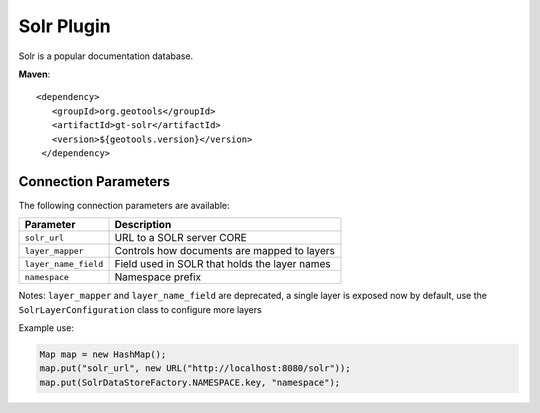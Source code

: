 Solr Plugin
-----------

Solr is a popular documentation database.

**Maven**::
   
   <dependency>
      <groupId>org.geotools</groupId>
      <artifactId>gt-solr</artifactId>
      <version>${geotools.version}</version>
    </dependency>

Connection Parameters
^^^^^^^^^^^^^^^^^^^^^

The following connection parameters are available:

+-------------------------+----------------------------------------------------+
| Parameter               | Description                                        |
+=========================+====================================================+
| ``solr_url``            | URL to a SOLR server CORE                          |
+-------------------------+----------------------------------------------------+
| ``layer_mapper``        | Controls how documents are mapped to layers        |
+-------------------------+----------------------------------------------------+
| ``layer_name_field``    | Field used in SOLR that holds the layer names      |
+-------------------------+----------------------------------------------------+
| ``namespace``           | Namespace prefix                                   |
+-------------------------+----------------------------------------------------+

Notes: ``layer_mapper`` and ``layer_name_field`` are deprecated, a single layer is exposed now by default, use 
the ``SolrLayerConfiguration`` class to configure more layers

Example use:

.. code-block:: java

        Map map = new HashMap();
        map.put("solr_url", new URL("http://localhost:8080/solr"));
        map.put(SolrDataStoreFactory.NAMESPACE.key, "namespace");
